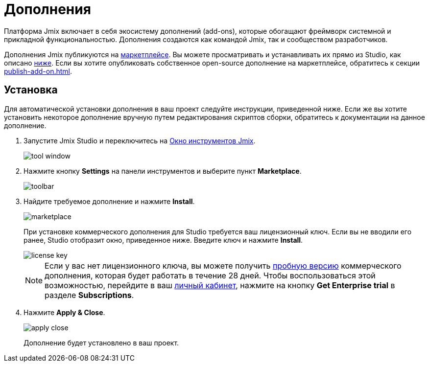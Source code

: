 = Дополнения

Платформа Jmix включает в себя экосистему дополнений (add-ons), которые обогащают фреймворк системной и прикладной функциональностью. Дополнения создаются как командой Jmix, так и сообществом разработчиков.

Дополнения Jmix публикуются на https://www.jmix.ru/marketplace/[маркетплейсе^]. Вы можете просматривать и устанавливать их прямо из Studio, как описано <<installation,ниже>>. Если вы хотите опубликовать собственное open-source дополнение на маркетплейсе, обратитесь к секции xref:publish-add-on.adoc[].

[[installation]]
== Установка

Для автоматической установки дополнения в ваш проект следуйте инструкции, приведенной ниже. Если же вы хотите установить некоторое дополнение вручную путем редактирования скриптов сборки, обратитесь к документации на данное дополнение.

. Запустите Jmix Studio и переключитесь на xref:studio:tool-window.adoc[Окно инструментов Jmix].
+
image::addons/tool-window.png[align="center"]

. Нажмите кнопку *Settings* на панели инструментов и выберите пункт *Marketplace*.
+
image::addons/toolbar.png[align="center"]

. Найдите требуемое дополнение и нажмите *Install*.
+
image::addons/marketplace.png[align="center"]
+
При установке коммерческого дополнения для Studio требуется ваш лицензионный ключ. Если вы не вводили его ранее, Studio отобразит окно, приведенное ниже. Введите ключ и нажмите *Install*.
+
image::addons/license-key.png[align="center"]
+
NOTE: Если у вас нет лицензионного ключа, вы можете получить xref:studio:subscription.adoc#enterprise-trial[пробную версию] коммерческого дополнения, которая будет работать в течение 28 дней. Чтобы воспользоваться этой возможностью, перейдите в ваш https://store.jmix.io/account[личный кабинет^], нажмите на кнопку *Get Enterprise trial* в разделе *Subscriptions*.

. Нажмите *Apply & Close*.
+
image::addons/apply-close.png[align="center"]
+
Дополнение будет установлено в ваш проект.
